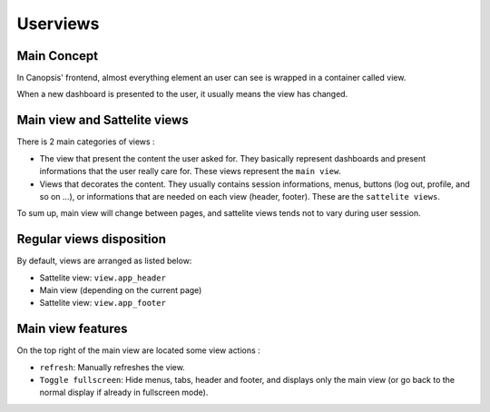 Userviews
=========

Main Concept
------------

In Canopsis' frontend, almost everything element an user can see is wrapped in a container called view.

When a new dashboard is presented to the user, it usually means the view has changed.

Main view and Sattelite views
-----------------------------

There is 2 main categories of views :

- The view that present the content the user asked for. They basically represent dashboards and present informations that the user really care for. These views represent the ``main view``.
- Views that decorates the content. They usually contains session informations, menus, buttons (log out, profile, and so on ...), or informations that are needed on each view (header, footer). These are the ``sattelite views``.

To sum up, main view will change between pages, and sattelite views tends not to vary during user session.


Regular views disposition
-------------------------

By default, views are arranged as listed below:

- Sattelite view: ``view.app_header``
- Main view (depending on the current page)
- Sattelite view: ``view.app_footer``


Main view features
------------------

On the top right of the main view are located some view actions :

- ``refresh``: Manually refreshes the view.
- ``Toggle fullscreen``: Hide menus, tabs, header and footer, and displays only the main view (or go back to the normal display if already in fullscreen mode).
